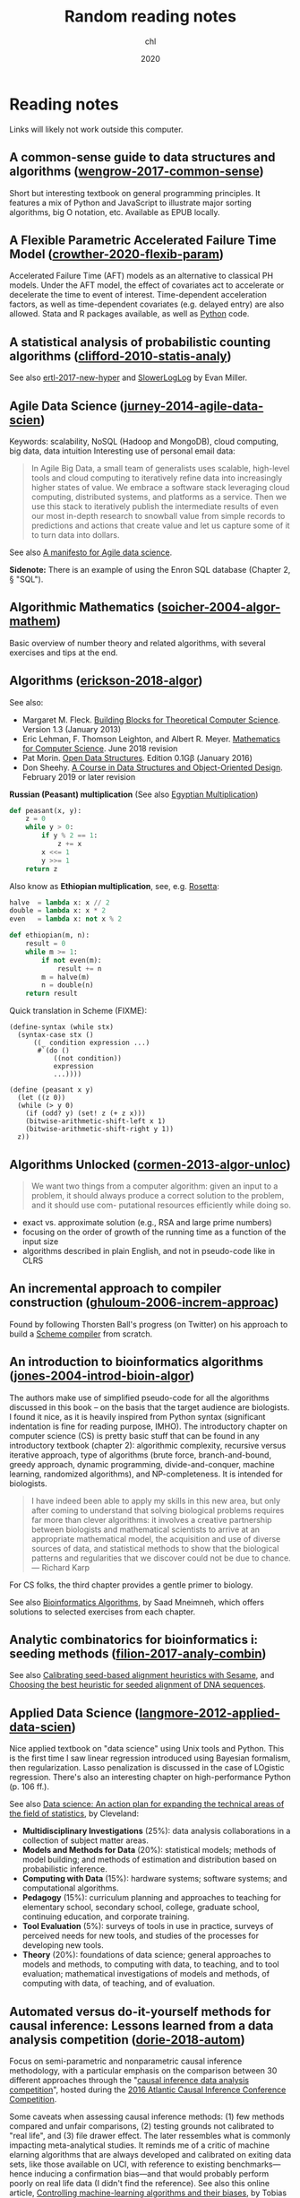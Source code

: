 #+TITLE:  Random reading notes
#+AUTHOR: chl
#+DATE:   2020

* Reading notes

Links will likely not work outside this computer.

** A common-sense guide to data structures and algorithms ([[/Users/chl/Documents/papers/wengrow-2017-common-sense.pdf][wengrow-2017-common-sense]])
Short but interesting textbook on general programming principles. It features a mix of Python and JavaScript to illustrate major sorting algorithms, big O notation, etc. Available as EPUB locally.

** A Flexible Parametric Accelerated Failure Time Model ([[/Users/chl/Documents/papers/crowther-2020-flexib-param.pdf][crowther-2020-flexib-param]])
Accelerated Failure Time (AFT) models as an alternative to classical PH models. Under the AFT model, the effect of covariates act to accelerate or decelerate the time to event of interest. Time-dependent acceleration factors, as well as time-dependent covariates (e.g. delayed entry) are also allowed. Stata and R packages available, as well as [[https://github.com/CamDavidsonPilon/lifelines-replications][Python]] code.

** A statistical analysis of probabilistic counting algorithms ([[/Users/chl/Documents/papers/clifford-2010-statis-analy.pdf][clifford-2010-statis-analy]])
See also [[/Users/chl/Documents/papers/ertl-2017-new-hyper.pdf][ertl-2017-new-hyper]] and [[https://github.com/evanmiller/SlowerLogLog][SlowerLogLog]] by Evan Miller.

** Agile Data Science ([[/Users/chl/Documents/papers/jurney-2014-agile-data-scien.pdf][jurney-2014-agile-data-scien]])
Keywords: scalability, NoSQL (Hadoop and MongoDB), cloud computing, big data, data intuition
Interesting use of personal email data:

#+BEGIN_QUOTE
In Agile Big Data, a small team of generalists uses scalable, high-level tools and cloud computing to iteratively refine data into increasingly higher states of value. We embrace a software stack leveraging cloud computing, distributed systems, and platforms as a service. Then we use this stack to iteratively publish the intermediate results of even our most in-depth research to snowball value from simple records to predictions and actions that create value and let us capture some of it to turn data into dollars.
#+END_QUOTE

See also [[https://www.oreilly.com/ideas/a-manifesto-for-agile-data-science][A manifesto for Agile data science]].

*Sidenote:* There is an example of using the Enron SQL database (Chapter 2, § "SQL").

** Algorithmic Mathematics ([[/Users/chl/Documents/papers/soicher-2004-algor-mathem.pdf][soicher-2004-algor-mathem]])
Basic overview of number theory and related algorithms, with several exercises and tips at the end.

** Algorithms ([[/Users/chl/Documents/papers/erickson-2018-algor.pdf][erickson-2018-algor]])
See also:
- Margaret M. Fleck. [[http://mfleck.cs.illinois.edu/building-blocks/][Building Blocks for Theoretical Computer Science]]. Version 1.3 (January 2013)
- Eric Lehman, F. Thomson Leighton, and Albert R. Meyer. [[https://courses.csail.mit.edu/6.042/spring18/][Mathematics for Computer Science]]. June 2018 revision
- Pat Morin. [[http://opendatastructures.org/][Open Data Structures]]. Edition 0.1Gβ (January 2016)
- Don Sheehy. [[https://donsheehy.github.io/datastructures/][A Course in Data Structures and Object-Oriented Design]]. February 2019 or later revision

*Russian (Peasant) multiplication*
(See also [[http://www.cut-the-knot.org/Curriculum/Algebra/EgyptianMultiplication.shtml][Egyptian Multiplication]])

#+BEGIN_SRC python
def peasant(x, y):
    z = 0
    while y > 0:
        if y % 2 == 1:
            z += x
        x <<= 1
        y >>= 1
    return z
#+END_SRC

Also know as *Ethiopian multiplication*, see, e.g. [[https://rosettacode.org/wiki/Ethiopian_multiplication#Python:_With_tutor._More_Functional][Rosetta]]:

#+BEGIN_SRC python
halve  = lambda x: x // 2
double = lambda x: x * 2
even   = lambda x: not x % 2

def ethiopian(m, n):
    result = 0
    while m >= 1:
        if not even(m):
            result += n
        m = halve(m)
        n = double(n)
    return result
#+END_SRC

Quick translation in Scheme (FIXME):

#+BEGIN_EXAMPLE
(define-syntax (while stx)
  (syntax-case stx ()
      ((_ condition expression ...)
       #`(do ()
           ((not condition))
           expression
           ...))))

(define (peasant x y)
  (let ((z 0))
  (while (> y 0)
    (if (odd? y) (set! z (+ z x)))
    (bitwise-arithmetic-shift-left x 1)
    (bitwise-arithmetic-shift-right y 1))
  z))
#+END_EXAMPLE

** Algorithms Unlocked ([[/Users/chl/Documents/papers/cormen-2013-algor-unloc.pdf][cormen-2013-algor-unloc]])
#+BEGIN_QUOTE
We want two things from a computer algorithm: given an input to a problem, it should always produce a correct solution to the problem, and it should use com- putational resources efficiently while doing so.
#+END_QUOTE

- exact vs. approximate solution (e.g., RSA and large prime numbers)
- focusing on the order of growth of the running time as a function of the input size
- algorithms described in plain English, and not in pseudo-code like in CLRS

** An incremental approach to compiler construction ([[/Users/chl/Documents/papers/ghuloum-2006-increm-approac.pdf][ghuloum-2006-increm-approac]])
Found by following Thorsten Ball's progress (on Twitter) on his approach to build a [[https://github.com/mrnugget/scheme_x86][Scheme compiler]] from scratch.

** An introduction to bioinformatics algorithms ([[/Users/chl/Documents/papers/jones-2004-introd-bioin-algor.pdf][jones-2004-introd-bioin-algor]])
The authors make use of simplified pseudo-code for all the algorithms discussed in this book -- on the basis that the target audience are biologists. I found it nice, as it is heavily inspired from Python syntax (significant indentation is fine for reading purpose, IMHO). The introductory chapter on computer science (CS) is pretty basic stuff that can be found in any introductory textbook (chapter 2): algorithmic complexity, recursive versus iterative approach, type of algorithms (brute force, branch-and-bound, greedy approach, dynamic programming, divide-and-conquer, machine learning, randomized algorithms), and NP-completeness. It is intended for biologists.

#+BEGIN_QUOTE
I have indeed been able to apply my skills in this new area, but only after coming to understand that solving biological problems requires far more than clever algorithms: it involves a creative partnership between biologists and mathematical scientists to arrive at an appropriate mathematical model, the acquisition and use of diverse sources of data, and statistical methods to show that the biological patterns and regularities that we discover could not be due to chance. --- Richard Karp
#+END_QUOTE

For CS folks, the third chapter provides a gentle primer to biology.

See also [[http://www.cs.hunter.cuny.edu/~saad/courses/bioinf/][Bioinformatics Algorithms]], by Saad Mneimneh, which offers solutions to selected exercises from each chapter.

** Analytic combinatorics for bioinformatics i: seeding methods ([[/Users/chl/Documents/papers/filion-2017-analy-combin.pdf][filion-2017-analy-combin]])
See also [[https://www.biorxiv.org/content/10.1101/619155v2][Calibrating seed-based alignment heuristics with Sesame]], and [[https://www.ncbi.nlm.nih.gov/pmc/articles/PMC1468433/][Choosing the best heuristic for seeded alignment of DNA sequences]].

** Applied Data Science ([[/Users/chl/Documents/papers/langmore-2012-applied-data-scien.pdf][langmore-2012-applied-data-scien]])
Nice applied textbook on "data science" using Unix tools and Python. This is the first time I saw linear regression introduced using Bayesian formalism, then regularization. Lasso penalization is discussed in the case of LOgistic regression. There's also an interesting chapter on high-performance Python (p. 106 ff.).

See also [[https://onlinelibrary.wiley.com/doi/full/10.1002/sam.11239][Data science: An action plan for expanding the technical areas of the field of statistics]], by Cleveland:

- *Multidisciplinary Investigations* (25%): data analysis collaborations in a collection of subject matter areas.
- *Models and Methods for Data* (20%): statistical models; methods of model building; and methods of estimation and distribution based on probabilistic inference.
- *Computing with Data* (15%): hardware systems; software systems; and computational algorithms.
- *Pedagogy* (15%): curriculum planning and approaches to teaching for elementary school, secondary school, college, graduate school, continuing education, and corporate training.
- *Tool Evaluation* (5%): surveys of tools in use in practice, surveys of perceived needs for new tools, and studies of the processes for developing new tools.
- *Theory* (20%): foundations of data science; general approaches to models and methods, to computing with data, to teaching, and to tool evaluation; mathematical investigations of models and methods, of computing with data, of teaching, and of evaluation.

** Automated versus do-it-yourself methods for causal inference: Lessons learned from a data analysis competition ([[/Users/chl/Documents/papers/dorie-2018-autom.pdf][dorie-2018-autom]])
Focus on semi-parametric and nonparametric causal inference methodology, with a particular emphasis on the comparison between 30 different approaches through the "[[https://docs.google.com/document/d/1p5xdeJVY5GdBC2ar_3wVjaboph0PemXulnMD5OojOCI/edit][causal inference data analysis competition]]", hosted during the [[http://jenniferhill7.wixsite.com/acic-2016][2016 Atlantic Causal Inference Conference Competition]].

Some caveats when assessing causal inference methods: (1) few methods compared and unfair comparisons, (2) testing grounds not calibrated to "real life", and (3) file drawer effect. The later ressembles what is commonly impacting meta-analytical studies. It reminds me of a critic of machine elarning algorithms that are always developed and calibrated on exiting data sets, like those available on UCI, with reference to existing benchmarks---hence inducing a confirmation bias---and that would probably perform poorly on real life data (I didn't find the reference). See also this online article, [[https://www.mckinsey.com/business-functions/risk/our-insights/controlling-machine-learning-algorithms-and-their-biases][Controlling machine-learning algorithms and their biases]], by Tobias Baer and Vishnu Kamalnath, regarding human biases.

See also: [[/Users/chl/Documents/papers/middleton-2016-bias-amplif.pdf][middleton-2016-bias-amplif]].

*Sidenote*: Omitted variable bias

Suppose the true model is $Y = \alpha_0 + \alpha_1 X + \alpha_2 Z + u$, and we estimate $Y = \beta_0 + \beta_1X + u$. Then the omitted variable can be considered as a function of $X$ in a conditional regression $Z = \gamma_0 + \gamma_1 X + w$. So we have estimated

$$
\begin{align*}
Y & = \beta_0 + \beta_1 X + \beta_2 (\gamma_0 + \gamma_1 X + w) + u \\
  & = (\beta_0 + \beta_2\gamma_0) + (\beta_1 + \gamma_1\beta_2)X + (\beta_2w + u)
\end{align*}
$$

Unless $\beta_2 = 0$, $\mathbb E(\hat\beta_1) = \beta_1 + \beta_2\left(\frac{\sum xz}{\sum x^2}\right) \neq 0$, which means that the coefficient of $X$ picks up the part of the influence of $Z$ that was correlated with $X$.

** Bigtable: a distributed storage system for structured data ([[/Users/chl/Documents/papers/chang-2006-bigtab.pdf][chang-2006-bigtab]])
#+BEGIN_QUOTE
Bigtable does not support a full relational data model; instead, it provides clients with a simple data model that supports dynamic control over data layout and format, and allows clients to reason about the locality properties of the data represented in the underlying storage. Data is indexed using row and column names that can be arbitrary strings. Bigtable also treats data as uninterpreted strings, although clients often serialize various forms of structured and semi-structured data into these strings. Clients can control the locality of their data through careful choices in their schemas. Finally, Bigtable schema parameters let clients dynamically control whether to serve data out of memory or from disk.
#+END_QUOTE

** Bioinformatics data skills: reproducible and robust research with open source tools ([[/Users/chl/Documents/papers/buffalo-2015-bioin-data-skill.pdf][buffalo-2015-bioin-data-skill]])
- [[https://trace.ncbi.nlm.nih.gov/Traces/sra/sra.cgi?][Sequence Read Archive]]
- forensic bioinformatics ([[https://projecteuclid.org/euclid.aoas/1267453942][Baggerly and Coombes 2009]])

** Bootstrap Confidence Intervals ([[/Users/chl/Documents/papers/diciccio-1996-boots-confid-inter.pdf][diciccio-1996-boots-confid-inter]])
Four bootstrap confidence interval procedures: BCa, bootstrap-t, ABC and calibration. See the [[https://cran.r-project.org/package=bootstrap][bootstrap]] R package for ABC and =boot::abc.ci= for calibrated ABC.

** Bootstrap Confidence Levels For Phylogenetic Trees ([[/Users/chl/Documents/papers/efron-1996-boots-confid.pdf][efron-1996-boots-confid]])
One of the many applied papers on the bootstrap by Efron, based on the original work of Felsenstein (see also [[file:~/Documents/papers/felsenstein-2004-infer-phylog.pdf][felsenstein-2004-infer-phylog]]). The aim of bootstrap resampling in phylogenetic reconstruction is to assess the confidence for each clad, based on the proportion of bootstrap trees showing that same clade. In this context, the notion of agreement refers to the topology of the trees and not to the length of its arms. The rationale underlying the bootstrap confidence values depends on a simple multinomial probability model, although a bivariate normal model could also be used (parametric bootstrap).

** Bootstrap Methods for Standard Errors, Confidence Intervals, and Other Measures of Statistical Accuracy ([[/Users/chl/Documents/papers/efron-1986-boots-method.pdf][efron-1986-boots-method]])
From the Stata Manual [R] on "bootstrap": [[~/Documents/papers/efron-1986-boots-method.pdf][efron-1986-boots-method]] describe an alternative to Satterthwaite’s approximation that estimates the ASL by bootstrapping the statistic from the test of equal means. Their idea is to recenter the two samples to the combined sample mean so that the data now conform to the null hypothesis but that the variances within the samples remain unchanged.

#+NAME: auto
#+BEGIN_SRC stata
summarize mpg, meanonly
scalar omean = r(mean)
summarize mpg if foreign==0, meanonly
replace mpg = mpg - r(mean) + scalar(omean) if foreign==0
summarize mpg if foreign==1, meanonly
replace mpg = mpg - r(mean) + scalar(omean) if foreign==1
by foreign, sort: summarize mpg
keep mpg foreign
set seed 1
bootstrap t=r(t), rep(1000) strata(foreign) saving(bsauto2) nodots: ttest mpg, by(foreign) unequal
#+END_SRC

See also [[~/Documents/papers/hesterberg-2014-what-teach.pdf][hesterberg-2014-what-teach]] and Patrick Burns note on [[http://www.burns-stat.com/documents/tutorials/the-statistical-bootstrap-and-other-resampling-methods-2/][resampling]]. See also [[~/Documents/papers/poi-2004-from-help-desk.pdf][poi-2004-from-help-desk]] and the corresponding entry for R code.

** Bootstrapping the out-of-sample predictions for efficient and accurate cross-validation ([[/Users/chl/Documents/papers/tsamardinos-2017-boots-out.pdf][tsamardinos-2017-boots-out]])
Bootstrap Bias Corrected CV = bootstrap the whole process of selecting the best-performing configuration on the out-of-sample predictions of each configuration, without additional training of models. Computationally more efficient, smaller variance and bias compared to nested CV.

** Clojure Data Analysis Cookbook ([[/Users/chl/Documents/papers/rochester-2013-clojur-data.pdf][rochester-2013-clojur-data]])
A book from the Packt Publishing group.

Actually, this is the first book by [[http://www.ericrochester.com][Eric Rochester]]. The second covers more advanced techniques and was published one year later: cite:rochester-2014-master-clojur. The [[https://github.com/erochest/clj-data-analysis][site for the book]] includes data used throughout the book, nothing more, but be aware there are a lot of datasets.

#+BEGIN_QUOTE
This book is for programmers or data scientists who are familiar with Clojure and want to use it in their data analysis processes.
#+END_QUOTE

The first chapter describes various ways to import data (flat files, local database and RDF data), mostly using Incanter backend. I would prefer the author start with more basic tool before dwelling into specialized libraries, especially since [[https://github.com/incanter/incanter][Incanter]] looks almost defunct nowadays (the last blog entry I found said that it was [[https://data-sorcery.org/2016/02/01/incanter-1-5-7/][version 1.5.7, Feb 2016]]). Anyway, this provides a good overview of Incanter's facilities to process external data and convert them in array form, and R or Lispstat users should feel at home. However, starting with Chapter 2 the author will use the [[https://github.com/clojure/data.csv][data.csv]] library.

** Clojure for the Brave and True ([[/Users/chl/Documents/papers/higginbotham-2015-clojur-brave-true.pdf][higginbotham-2015-clojur-brave-true]])
The book was published on [[http://leanpub.com/clojure-for-the-brave-and-true][Leanpub]] a while ago but it is not for sale anymore. I don't remember where I got a PDF version of the book, but there is also a website, [[https://www.braveclojure.com][Brave Clojure]], where the book can be read online for free.

The first chapters are all about setting up a working environment for writing Clojure code, and it happens to be Emacs + [[https://cider.readthedocs.org/][Cider]]. The Clojure version currently used in the book is 1.6 (alpha3), with Leiningen as the build tool for Clojure projects (+ Clojure 1.5.1 for =lein repl=).

Overall, the presentation is clear although it remains a bit rough (I mean like in draft mode) with lot of external links to learn more.

** Competitive programmer’s handbook ([[/Users/chl/Documents/papers/laaksonen-2017-compet-progr-handb.pdf][laaksonen-2017-compet-progr-handb.pdf]]]])
 When I first came across this textbook, the title reminded me of [[~/Sites/aliquote/content/post/imposter-handbook.md][The Imposter Handbook]]. Unlike [[/Users/chl/Documents/papers/conery-2016-impos-handb.pdf][conery-2016-impos-hand]], it has more running code, and in a decent language (C++ 11). I wrote a little [[~/git/scratch/python/competitive.py][transcript]] in Python 3.x and wrote a [[~/Sites/aliquote/Content/post/the-competitive-programmer-s-handbook.md][review]] on aliquote.org.

** Concrete abstractions: an introduction to computer science using scheme ([[/Users/chl/Documents/papers/hailperin-1999-concr-abstr.pdf][hailperin-1999-concr-abstr]])
***** TODO Post a review on [[http://aliquote.org]].

** Dancing Links ([[/Users/chl/Documents/papers/knuth-2000-dancin-links.pdf][knuth-2000-dancin-links]])
[[https://dancing-links.herokuapp.com]]

** Data Wrangling with Python ([[/Users/chl/Documents/papers/kazil-2016-data-wrang-python.pdf][kazil-2016-data-wrang-python]])
Relatively self-paced introduction to Python data structures and programming. In order to motivate the reader, the authors said they would understand the following three lines by the end of chapter 2, and I believe this should be true even for people who know close to nothing to programming.

#+BEGIN_SRC python
import sys
import pprint
pprint.pprint(sys.path)
#+END_SRC

#+BEGIN_QUOTE
You just learned how to program. Programming is not about memorizing everything; rather, it is about troubleshooting when things go awry.
#+END_QUOTE

** Designing Data-Intensive Applications ([[/Users/chl/Documents/papers/kleppmann-2016-desig-data.pdf][kleppmann-2016-desig-data]])
Review by [[https://henrikwarne.com/2019/07/27/book-review-designing-data-intensive-applications/][Henrik Warne]].

** From the help desk: some bootstrapping techniques ([[/Users/chl/Documents/papers/poi-2004-from-help-desk.pdf][poi-2004-from-help-desk]])
Hypothesis test based on bootstrap resampling:

#+BEGIN_SRC R
x1 <- d[,1] - mean(d[,1]) + mean(x)
x2 <- d[,2] - mean(d[,2]) + mean(x)
B <- 10000        ## no. bootstrap samples
s <- numeric(B)   ## vector of test statistics
for (i in 1:B) {
  x1s <- sample(x1, replace=TRUE)
  x2s <- sample(x2, replace=TRUE)
  s[i] <- mean(x1s) - mean(x2s)
}
pobs <-  (1 + sum(abs(s) > abs(s0))) / (B+1)
#+END_SRC

See also [[/Users/chl/Documents/papers/efron-1986-boots-method.pdf][efron-1986-boots-method]].

** Graph-based genome alignment and genotyping with hisat2 and hisat-genotype ([[/Users/chl/Documents/papers/kim-2019-graph-hisat.pdf][kim-2019-graph-hisat]])
[[https://ccb.jhu.edu/software/hisat2/index.shtml][HISAT2]] is the successor of TopHat2. What's new? HISAT2 can align both DNA and RNA sequences using a graph Ferragina Manzini index. This graph-based alignment approach enables much higher alignment sensitivity and accuracy than standard, linear reference-based alignment approaches, especially for highly polymorphic genomic regions.

** Haskell Programming from First Principles ([[/Users/chl/Documents/papers/allen-2016-haskel-progr.pdf][allen-2016-haskel-progr]])
One of the best book I read about Haskell, and on functional programming more generally.

A short remark about typography: this book is typesetted using LaTeX; however, the verbatim and math elements appear a bit too small in my view.

** How many imputations do you need? A two-stage calculation using a quadratic rule ([[/Users/chl/Documents/papers/hippel-2016-how.pdf][hippel-2016-how]])
See also [[https://statisticalhorizons.com/how-many-imputations]].

1. First, carry out a pilot analysis. Impute the data using a convenient number of imputations. (20 imputations is a reasonable default, if it doesn’t take too long.) Estimate the FMI by analyzing the imputed data.
2. Next, plug the estimated FMI into the formula above to figure out how many imputations you need to achieve a certain value of CV(SE). If you need more imputations than you had in the pilot, then add those imputations and analyze the data again.

** Ideal Hash Trees ([[/Users/chl/Documents/papers/bagwell-2001-ideal-hash-trees.pdf][bagwell-2001-ideal-hash-trees]])
See also [[https://worace.works/2016/05/24/hash-array-mapped-tries/][Hash Array Mapped Tries]] and Boddil Stokke's talk, [[http://github.bodil.lol/bagwell/][Meeting with Remarkable Trees]].

** Immutability Changes Everything ([[/Users/chl/Documents/papers/helland-2015-immut-chang-every.pdf][helland-2015-immut-chang-every]])
/Append-only computing/: The truth is the log. The database is a cache of a subset of the log.

** Implementation strategies for continuations ([[/Users/chl/Documents/papers/clinger-1988-implem-strat-contin.pdf][clinger-1988-implem-strat-contin]])
Continuations (=call/cc= in Scheme) are generally used to manipulate the flow of control in a program, which means that they are close to =GOTO= statements in imperative languages.
See [[https://www.scheme.com/tspl3/further.html#./further:h3][§3.3. Continuations]] of TSPL3 and [[https://docs.racket-lang.org/reference/cont.html][§10.4 Continuations]] of the Racket Reference guide.
** Improving Palliative Care with Deep Learning ([[/Users/chl/Documents/papers/avati-2017-improv-palliat.pdf][avati-2017-improv-palliat]])
See Frank Harrell's blog post: http://www.fharrell.com/post/medml/

#+BEGIN_QUOTE
As with any retrospective study not based on an inception cohort with a well-defined “time zero”, it is tricky to define a time zero and somewhat easy to have survival bias and other sampling biases sneak into the analysis. The ML algorithm required division of patients into “positive” and “negative” cases, something not required by regression models. “Positive” cases must have at least 12 months of previous data in the health system, weeding out patients who died quickly. “Negative” cases must have been alive for at least 12 months from the prediction date. It is also not clear how variable censoring times were handled. In standard statistical model, patients entering the system just before the data analysis have short follow-up and are right-censored early, but still contribute some information.
#+END_QUOTE

** Living Clojure ([[/Users/chl/Documents/papers/meier-2015-livin-clojur.pdf][meier-2015-livin-clojur]])
See [[https://howistart.org/posts/clojure/1/index.html][How I start]].

** Loving Common Lisp ([[/Users/chl/Documents/papers/watson-2016-lovin-common-lisp.pdf][watson-2016-lovin-common-lisp]])
On [[https://github.com/mark-watson/loving-common-lisp][Github]] (depends on [[https://github.com/mmaul/clml][clml]]), cloned locally in [[~/git/sandbox]].

There are still some proof-reading lacking here and there but overall it is quite readable. The very first part of the book is all about data types in Common Lisp. All examples are illustrated using SBCL.

The author does not explain the differences between [[https://stackoverflow.com/q/8927741][defvar, defparameter, setf and setq]], although they are used a lot interchangeably at the beginning of the book. Treatment of lists is pretty standard (=car= and =cdr=, =cons= and =append=, =last= and =nth=, etc.). An interesting example regarding shared structure in list is provided:

#+BEGIN_SRC lisp
(setq x '(0 0 0 0))
(setq y (list x x x x))
(setf (nth 2 (nth 1 y)) 'x)
x
y
(setq z '((0 0 0 0) (0 0 0 0) (0 0 0 0)))
(setf z (nth 2 (nth 1 z)) 'x)
z
#+END_SRC

Beyond lists, vectors and arrays (=make-array,= or =vector= and =make-sequence=) are more efficient data structure when the number of elements is large. Beware that CL for scientific computing cannot be fast, portable, and convenient [[https://tpapp.github.io/post/common-lisp-to-julia/][all at the same time]]. Notice that an array can "contain" any values, and thus mixing integers with float is allowed by the language.

#+BEGIN_SRC lisp
(defvar y (make-array '(2 3) :initial-element 1))
(setf (aref y 1 2) 3.14159)
y
#+END_SRC

Operations on string (=concatenate=, =search=, =subseq= and =string-*=) and the fine distinction between =eq=, =eql=, and =equal=. See also [[http://doc.norang.ca/lisp.html][Lisp - List Processing (or Lots of Irritating Superfluous Parenthesis)]]. For strings, we should prefer =string==. Instead of =nth=, we use =char= to extract a given character in a string.

Hash tables are to be preferred when lists (coupled with =assoc=) are long. Main functions are =gethash=, =make-hash-table=, and =maphash=. Updating values in a hash table is done using =remhash= or =clrhash=. Note that these functions can modify their arguments, much like =setf= or =setq=, but the latter are macros and not functions.

#+BEGIN_QUOTE
Functional programming means that we avoid maintaining state inside of functions and treat data as immutable.
#+END_QUOTE

Recall that read-only objects are inherently thread safe.

Lisp functions: =defun=, keywords (=&aux=, =&optional=, =&key=), =let= special operator for local bindings, =lambda= and =funcall=.

#+BEGIN_SRC lisp
(defvar f1 #'(lambda (x) (+ x 1)))
(funcall f1 100)
#+END_SRC

A closure is a function that references an outer lexically scoped variable, which typically happens when functions are defined inside =let= forms (see p. 47).

The =dotimes= and =dolist= macros are close to Stata =forvalues= and =foreach= instructions. The =do= macro is more general:

#+BEGIN_SRC lisp
(do ((i 0 (1+ i)))
    ((> i 3) "value-of-do-loop")
  (print i))
#+END_SRC

Input (=*standard-input*=) and output (=*standard-output*=) of Lisp data is handled using streams, and the =with-open-file= macro. Note that it is possible to use =make-pathname= to build a proper absolute or relative path, instead of using (quoted) strings. Here is a typical example of reading a file line by line:

#+BEGIN_SRC lisp
(defun readline ()
  "Read a maximum of 1000 expressions from the file 'test.dat'"
  (with-open-file
    (input-stream "test.dat" :direction :input)
    (dotimes (i 1000)
      (let ((x (read-line input-stream nil nil)))
        (if (null x) (return))
        (format t "next line in file: ~S~%" x)))))
#+END_SRC

The rest of the book describes some application of web and network programming using CLOS classes and various packages (=drakma=, =hunchentoot=). The chapter of querying database is also interesting.

** Machine learning in python: main developments and technology trends in data science, machine learning, and artificial intelligence ([[/Users/chl/Documents/papers/raschka-2020-machin-learn-python.pdf][raschka-2020-machin-learn-python]])
Interesting review of current data stack in Python. The first part focus on scikit-learn and [[https://github.com/scikit-learn-contrib][contrib]], "classical ML" approaches, including boosting machines (LightGBM), and distributed computing using [[https://ml.dask.org][Dask-ML]]. Little is said about H2O and the Sparkling Water Spark-adapter, though. [[https://www.automl.org][AutoML]] libraries include: [[https://www.cs.ubc.ca/labs/beta/Projects/autoweka/][Auto-Weka]], [[https://automl.github.io/auto-sklearn/master/][Auto-sklearn]], [[https://epistasislab.github.io/tpot/][TPOT]], [[http://docs.h2o.ai/h2o/latest-stable/h2o-docs/automl.html][H20-AutoML]], [[https://autokeras.com][AutoKeras]].

See also [[/Users/chl/Documents/papers/he-2020-autom.pdf][he-2020-autom]].

** Mature Optimization Handbook ([[/Users/chl/Documents/papers/bueno-2013-matur-optim.pdf][bueno-2013-matur-optim]])
[[file:~/Sites/aliquote/content/post/mature-optimization-handbook.md][Review]] published on aliquote.org.

** Models in biology: 'accurate descriptions of our pathetic thinking' ([[/Users/chl/Documents/papers/gunawardena-2014-model.pdf][gunawardena-2014-model]])
Emphasizes the role of forward modeling, especially with respect to causality.

#+BEGIN_QUOTE
Mathematical models come in a variety of flavors, depending on whether the state of a system is measured in discrete units ('off' and 'on'), in continuous concentrations or as probability distributions and whether time and space are themselves treated discretely or continuously.
#+END_QUOTE

** Modern Vim: Craft Your Development Environment with Vim 8 and Neovim ([[/Users/chl/Documents/papers/neil-2018-moder-vim.pdf][neil-2018-moder-vim]])
This is mostly about Neovim, but there are many references to Vim; sort of, what's available in Neovim that has been incorporated in Vim, except for package management. The author describes the builtin plugin system (no need for pathogen or vim-plug), the FZF plugin (instead of Ctrl-P) --- I have no interest in semantic organization of files in a project (=tpope/vim-projectionist=), how to use the quickfix list (with tmux adapter), and the builtin terminal emulator (there's no insert mode, instead it's called "terminal mode"; use =C-\ C-n= to toggle between Terminal and Normal mode). I didn't read the chpater about sessions because I don't need them, but overall I like this book a lot: the style is clear and concise and the examples are well put. The appendix provides interesting discussion regarding Language Server Protocol in Vim. There's also a brief discussion on the future of Vim 8 (and Neovim).

#+BEGIN_QUOTE
Vim is not a shell or an Operating System. You will not be able to run a shell inside Vim or use it to control a debugger. This should work the other way around: Use Vim as a component from a shell or in an IDE. --- Bram Moolenaar (Vim documentation)
#+END_QUOTE

Sidenote:

Useful packages and config for Lisp editing:
- https://mendo.zone/fun/neovim-setup-haskell/
- https://github.com/Shougo/deoplete.nvim
- https://github.com/kovisoft/slimv
- https://blog.venanti.us/clojure-vim/

** New cardinality estimation algorithms for hyperloglog sketches ([[/Users/chl/Documents/papers/ertl-2017-new-hyper.pdf][ertl-2017-new-hyper]])
See also [[https://github.com/evanmiller/SlowerLogLog][SlowerLogLog]] by Evan Miller.

** Novel parallel algorithm for constructing delaunay triangulation based on a twofold-divide-and-conquer scheme ([[/Users/chl/Documents/papers/wu-2014-novel-delaun.pdf][wu-2014-novel-delaun]])
Multitasking parallel algorithm, in 3 stages: This algorithm automatically divides the planar point set into several non-overlapping subsets along the x-axis and y-axis directions alternately, according to the number of points and their spatial distribution. Next, the Guibas–Stolfi divide-and-conquer algorithm is applied to construct Delaunay sub- triangulations in each subset. Finally, the sub-triangulations are merged based on the binary tree.

See also:

- [[https://observablehq.com/@mbostock/the-delaunays-dual][The Delaunay’s Dual]] and [[https://github.com/d3/d3-delaunay][d3-delaunay]]
- [[https://observablehq.com/@mbostock/lloyds-algorithm][Lloyd’s Algorithm]]
- [[https://bl.ocks.org/mbostock/4341156][Delaunay Triangulation]]
- [[https://bl.ocks.org/mbostock/cd52a201d7694eb9d890][Voronoi Topology]]
- [[https://isaacguan.github.io/2017/12/22/Implementation-of-Voronoi-Diagram-and-Delaunay-Triangulation/][Implementation of Voronoi Diagram and Delaunay Triangulation]]

** Numerical issues in statistical computing for the social scientist ([[/Users/chl/Documents/papers/altman-2004-numer-issues.pdf][altman-2004-numer-issues]])
Although it is probably a bit outdated by now, I like to refer to this book when it comes to summarize how important dedicated statistical packages are compared to, say, MS Excel (which used a single-pass formula for computing the SD of a series of values). More to the point, statistical software dedicated to survey analysis provide better estimates than more general package, except perhaps Stata which has good [[https://www.stata.com/meeting/snasug08/kolenikov_snasug08.pdf][estimators of variance]] for complex surveys.

Sources of inaccuracy in statistical computation: bugs, computer arithmetic, randomized algorithms, approximation and heuristic algorithms, local search algorithms. About computer arithmetic, specifically:

#+BEGIN_QUOTE
There's a credibility gap: We don't know how much of the computer's answers to believe. Novice computer users solve this problem by implicitly trusting in the computer as an infallible authority; they tend to believe that all digits of a printed answer are significant. Disillusioned computer users have just the opposite approach; they are constantly afraid that their answers are almost meaningless. --- Don Knuth
#+END_QUOTE

Take away message from computer arithmetic:

1. Rounding errors occur in binary computer arithmetic that are not obvious when one considers only ordinary decimal arithmetic.
2. Round-off error tends to accumulate when adding large and small numbers --- small numbers tend to "drop off the end" of the addition operator's precision, and what accumulates in the leftmost decimal positions is inaccurate.
3. Subtracting a similar quantity from the result can then "cancel" the relatively accurate numbers in the rightmost decimal places, leaving only the least accurate portions.

Illustration: $i = 1000000000 + 2 - 0.1 - 1000000000$.

*Side note:* The failure of SAS to recover true coefficients of a rare count event model in Table 1.2 should be checked with more recent version of SAS.

** Open problems in algebraic statistics ([[/Users/chl/Documents/papers/sturmfels-2007-open-probl.pdf][sturmfels-2007-open-probl]])
Open problems at the intersection between interactions between algebraic geometry and computational statistics. E.g., Graphical Models with Hidden Variables:
Our first question concerns three-dimensional contingency tables $(p_{ijk})$ whose indices $i, j, k$ range over a set of four elements, such as the set ${A, C, G, T}$ of DNA bases. Consider the variety of 4×4×4-tables of tensor rank at most 4. There are certain known polynomials of degree at most nine which vanish on this variety. Do they suffice to cut out the variety?

See also: [[/Users/chl/Documents/papers/pistone-2001-algeb-statis.pdf][pistone-2001-algeb-statis]], [[/Users/chl/Documents/papers/gibilisco-2010-algeb-geomet.pdf][gibilisco-2010-algeb-geomet]].

** Orthology detection combining clustering and synteny for very large datasets ([[/Users/chl/Documents/papers/lechner-2014-orthol-detec.pdf][lechner-2014-orthol-detec]])
- orthology is not a transitive relation so that the problem is different from clustering an input gene set.
- the authors focus on avoiding false positive orthology assignments within the phylogenetic range of the reported orthologous groups, while tolerating recent in-paralogs (speciation preceding duplication) as unavoidable contamination

** Overly optimistic prediction results on imbalanced data: flaws and benefits of applying over-sampling ([[/Users/chl/Documents/papers/vandewiele-2020-overl-optim.pdf][vandewiele-2020-overl-optim]])
Methodological bias = applying over-sampling before partitioning the data into mutually exclusive training and testing sets. Other biased approaches: apply cross-validation on a subset of data subsampled from the original dataset (increases the variance of the obtained results and does not address class imbalance). Carrying out over-sampling before splitting into training and testing sets might leak information from the original testing samples to the artificially generated training samples, leading to overly optimistic validation scores. It is therefore of key importance to carry out the over-sampling after selecting a training and testing set.

** Parallel computing with r: a brief review ([[/Users/chl/Documents/papers/eddelbuettel-2019-paral-comput.pdf][eddelbuettel-2019-paral-comput]])
Standard HPC stilla round, but it is nowadays overshadowed by cloud computing; Haddop, Spark; deep learning. Bengtsson's =future= package offers a nice abstraction to local and remote parallelism options. A key aspect of concurrency is the /task-switching cost/. Single instruction multiple data (SIMD) and the AVX-512 instruction sets are another example of CPU- and compiler-centric parallel instructions. OpenMP remains a key technology for parallel execution of compiled code.
Note that parallel execution requires stream-aware RNGs (p.7).

** Power-law distribution in empirical data ([[/Users/chl/Documents/papers/clauset-2009-power.pdf][clauset-2009-power]])
1. Estimate the parameters xmin and α of the power-law model using the methods described in Section 3.
2. Calculate the goodness-of-fit between the data and the power law using the method described in Section 4. If the resulting p-value is greater than 0.1 the power law is a plausible hypothesis for the data, otherwise it is rejected.
3. Compare the power law with alternative hypotheses via a likelihood ratio test, as described in Section 5. For each alternative, if the calculated likelihood ratio is significantly different from zero, then its sign indicates whether the alternative is favored over the power-law model or not.
 ** Automl-zero: evolving machine learning algorithms from scratch ([[/Users/chl/Documents/papers/real-2020-autom-zero.pdf][real-2020-autom-zero]])
Github: [[https://github.com/google-research/google-research/tree/master/automl_zero]]

See also [[~/Documents/papers/he-2020-autom.pdf][he-2020-autom]].

** Prediction, estimation, and attribution ([[/Users/chl/Documents/papers/efron-2020-predic-estim-attrib.pdf][efron-2020-predic-estim-attrib]])
This article deals with the controversy around prediction versus explanation in statistics and machine learning communities, as a sequel of [[/Users/chl/Documents/papers/breiman-2001-statis-model.pdf][breiman-2001-statis-model]]. How do the pure prediction algorithms relate to traditional regression methods? In traditional approaches to regression modeling a description of the underlying scientific truth (the “surface”) is formulated, along with a model of the errors that obscure direct observation ("surface plus noise formulation"). On the contrary pure prediction algorithms focus on prediction, to the neglect of estimation and attribution. The idea of boosting is, for example, to have many weak learners that combine effectively to yield low error rate while traditional methods focus on strong individual predictors.

Interesting note on GWAS analysis: Instead of performing a traditional attribution analysis with p = 106 predictors, the GWAS procedure performed 106 analyses with p = 1 and then used a second layer of inference to interpret the results of the first layer. See also comment on local false discovery rate.

** Random forests, decision trees, and categorical predictors: the “absent levels” problem ([[/Users/chl/Documents/papers/au-2018-random-fores.pdf][au-2018-random-fores]])
This paper discusses the case of how best to handle catgeorical predictors in RF, in particular the 'absent level' problem, i.e. the case of the indeterminacy over how to handle an observation that has reached a categorical split which was determined when the observation in question’s level was absent during training.

** Reaching python from racket ([[/Users/chl/Documents/papers/ramos-2014-reach-python-racket.pdf][ramos-2014-reach-python-racket]])
Via [[https://racket-news.com/2019/09/racket-news-issue-15.html][Racket News #15]]. See also [[https://news.ycombinator.com/item?id=20392448][Racket is an acceptable Python]].

** Reconciling modern machine learning practice and the bias-variance trade-off ([[/Users/chl/Documents/papers/belkin-2019-recon.pdf][belkin-2019-recon]])
Interesting article on the bias-variance tradeoff in the context of recent ML workflows (NNs, deep learning, etc.). The authors discussed the "unified performance curve" and present compelling evidence that increasing model capacity beyond the point of interpolation results in improved performance in several use cases.

Maybe see [[/Users/chl/Documents/papers/murphy-2012-machin-learn.pdf][murphy-2012-machin-learn]].

** Representing numeric data in 32 bits while preserving 64-bit precision ([[/Users/chl/Documents/papers/neal-2015-repres-numer.pdf][neal-2015-repres-numer]])
Every number with up to seven significant decimal digits maps to a distinct 32-bit single precision value, with no information loss. However, when these single precision values are converted to 64-bit double precision in the standard (hardware-supported) way and then used in arithmetic operations, the results are in general not the same as if a 64-bit floating-point representation had been used. The problem is that the standard conversion by extending the mantissa of a single precision number with zeros does not produce the correct double precision representation of a number, such as 0.1, whose binary expansion is non-terminating. As an alternative we might consider using decimal floating point but floating point division operation required to convert from a decimal floating point representation is quite slow.

#+BEGIN_QUOTE
Cowlishaw, M. F. (2003) “Decimal Floating-Point: Algorism for Computers”, in Proceedings of the 16th IEEE Symposium on Computer Arithmetic.
#+END_QUOTE

** Second thoughts on the bootstrap ([[/Users/chl/Documents/papers/efron-2003-secon-thoug-boots.pdf][efron-2003-secon-thoug-boots]])
Plug-in principle: travel from the real world to the bootstrap world simply by plugging in a point estimate $\hat P$ for $P$. This is the only inference step. There may be a problem with the miscentering of the $\hat\sigma^*$ values, as exemplified by the "dilatation pehnomenon", like with [[https://en.wikipedia.org/wiki/James–Stein_estimator][Stein's estimation]]. Second-order (bootstrap t and BCA) accuracy suggested that the bootstrap could provide good approximate confidence intervals, better than the standard $\hat\theta \pm z_{\alpha}\hat\sigma$.

#+BEGIN_QUOTE
Personally my biggest bootstrap surprise involved the ABC intervals developed with Tom DiCiccio in 1992. The ABC is an analytic approximation to the BCA method that was intended to cut down on the 2000 or so bootstrap simulations required for BCA. In fact, ABC involves no simulation at all, which was the surprise, especially since the method gives excellent results for smoothly differentiable statistics like the correlation coefficient.
#+END_QUOTE

Illustration with phylogenetic trees: "the tree is a statistic, admittedly a complicated one, and it is reasonable to ask how much trust we can place in the observed features." The statistical interpretation of Felsenstein’s confidence values (whereby the columns of x are resampled, bootstrap trees are constructed and the proportion of bootstrap trees that have the feature of interest simply are counted) is discussed in [[/Users/chl/Documents/papers/efron-1996-boots-confid.pdf][efron-1996-boots-confid]].

** Serious Python ([[/Users/chl/Documents/papers/danjou-2018-serious-python.pdf][danjou-2018-serious-python]])
Nice book to understand the underside of Python, especially regarding package import and path management. Note that this will not teach you Python programming, but it will certainly be helpful to better understand Python, think about design patterns, and how to develop your own projects. Each chapter provides a discussion of important topics in project development, and a brief interview by core developers is provided at the end. Note that some chapters are very specific of some aspects of Python programming, or PL more generally. For instance, chapter 4 deals with timestamp and the importance of timezone.

I learned a few things about packaging, and in particular the number of modules that were developed before =pip=, namely (in chronological order): =distutils=, =setuptools=, =distribute=, =distutils2=, =packaging=, and =distlib=. The latter may eventually replace =setuptools=.

** Sick individuals and sick populations ([[/Users/chl/Documents/papers/rose-2001-sick.pdf][rose-2001-sick]])
A good question to ask is "Why did this patient get this disease at this time?", since it also implies that we care about why it happened and whether it could have been prevented. The individual-centered approach leads to the use of RR, but this approach to the search of causes has to assume heterogeneity of exposure within the study population.

#+BEGIN_QUOTE
If everyone smoked 20 cigarettes a day, then clinical, case-control and cohort studies alike would lead us to conclude that lung cancer was a genetic disease; and in one sense that would be true, since if everyone is exposed to the necessary agent, then the distribution of cases is wholly determined by individual susceptibility.
#+END_QUOTE

** Sparse data bias: a problem hiding in plain sight ([[/Users/chl/Documents/papers/greenland-2016-spars-data-bias.pdf][greenland-2016-spars-data-bias]])
When the data lack adequate case numbers for some combination of risk factor and outcome levels, the resulting estimates of the regression coefficients can have bias away from the null, hence the term "sparse data bias" because it is not limited to small samples.

*Causes:*

- Few outcome events per variable (EPV), as measured by the number of failures per variable for Cox proportional hazards and Poisson regression, and the minimum of the numbers of cases and non-cases per variable for logistic regression (for conditional logistic regression, only the numbers within discordant matched sets should be counted)
- Variables with narrow distributions or with categories that are very uncommon
- Variables that together almost perfectly predict the outcome (eg, if a combination of discrete covariate levels is found only among the study participants with outcome)
- Variables that together almost perfectly predict the exposure (eg, if a combination of discrete covariate levels is found only among the study participants who are exposed).

*Solutions:*

- Stepwise variable selection procedures
- Exact statistical methods (eg, exact logistic regression)
- Exposure or treatment modelling (eg, propensity scoring, inverse-probability-of- treatment weighting)
- Penalisation

Penalization produces the most accurate estimates given the information in the penalty; data augmentation version is simple and feasible in all statistical software; can be used as a diagnostic tool for sparse data bias.

** Statistical computing and databases: distributed computing near the data ([[/Users/chl/Documents/papers/chen-2003-statis-comput-datab.pdf][chen-2003-statis-comput-datab]])
Old stuff but interesting ideas (part of them are now materialized in the dplyr/dbi packages) like performing the data-intensive but algorithmically less sophisticated operations in the database and send back the results to the statistical package which is responsible for the algorithmic flow. The software design includes a CORBA architecture coupled to [[https://www.csm.ornl.gov/pvm/][PVM]] for managing parallel computations.

** Statistical methods need software: a view of statistical computing ([[/Users/chl/Documents/papers/ripley-2002-statis-method.pdf][ripley-2002-statis-method]])
#+BEGIN_QUOTE
Let’s not kid ourselves: the most widely used piece of software for statistics is Excel.
#+END_QUOTE

** Statistical Software Certification ([[/Users/chl/Documents/papers/gould-2001-statis-softw-certif.pdf][gould-2001-statis-softw-certif]])
#+BEGIN_QUOTE
Stata is instead tested using an automated procedure that involves running 1,064 do-files containing 158,391 lines that cause Stata to execute 38,343,139 commands and produces just over 16 megabytes (473,859 lines) of output.
#+END_QUOTE

Mostly about the internal process of certification /per se/ rather than scientific computing, except maybe p. 40 ff when the author discuss the problem of false precision: Double precision floating point numbers are stored using 64 bits. Coprocessors, however, use 80 bits, providing extra guard bits to improve accuracy. On the coprocessor, calculations are made using 80 bits and are then handed back to the CPU rounded to 64 bits.

According to [[/Users/chl/Documents/papers/altman-2004-numer-issues.pdf][altman-2004-numer-issues]], Stata is quite good. For instance, Stata v6 correctly returned the certified values for the π-digits problem.

** Targeted Maximum Likelihood Learning ([[/Users/chl/Documents/papers/laan-2006-target-maxim.pdf][laan-2006-target-maxim]])
See [[/Users/chl/Documents/papers/koenker-2016-tmle.pdf][koenker-2016-tmle]] for a good tutorial, as well as this slide deck for Stata: [[https://www.stata.com/meeting/uk17/slides/uk17_Luque-Fernandez.pdf][Ensemble Learning Targeted Maximum Likelihood Estimation for Stata Users]].

** Ten quick tips for machine learning in computational biology ([[/Users/chl/Documents/papers/chicco-2017-ten-quick.pdf][chicco-2017-ten-quick]])
1. Check and arrange your input dataset properly
2. Split your input dataset into three independent subsets (training set, validation set, test set), and use the test set only once you complete training and optimization phases
3. Frame your biological problem into the right algorithm category
4. Which algorithm should you choose to start? The simplest one!
5. Take care of the imbalanced data problem
6. Optimize each hyper-parameter
7. Minimize overfitting
8. Evaluate your algorithm performance with the Matthews correlation coefficient (MCC) or the Precision-Recall curve
9. Program your software with open source code and platforms
10. Ask for feedback and help to computer science experts, or to collaborative Q&A online communities

** The elements of programming style ([[/Users/chl/Documents/papers/kernighan-1978-elemen-progr-style.pdf][kernighan-1978-elemen-progr-style]])
Nice introductory example to build an identity matrix in Fortran, which however would read much better using simple imperative code.

#+BEGIN_QUOTE
Write clearly -- don't be too clever.
#+END_QUOTE

A related advice is "write clearly -- don't sacrifice clarity for 'efficiency'."

An n-by-n matrix has n^{2} elements, which means n^{2} assignments for its initialization. Multiplying two such matrices or solving n linear equations of n unknowns require on the order of n^{3} operations. If n ≥ 10, the time required to initialize a matrix is not important. What if n < 10? (Hint: I/O operations are more time consuming than arithmetic.)

All rules are listed at the end (pp. 159-161).

** The Imposter's Handbook ([[/Users/chl/Documents/papers/conery-2016-impos-handb.pdf][conery-2016-impos-handb]])
- [[file:~/Sites/aliquote/content/post/imposter-handbook.md][review]] published on aliquote.org
- [[https://github.com/imposters-handbook/sample-code][Source code on Github]] (JS, C#, Bash, SQL)

** The Little Schemer ([[/Users/chl/Documents/papers/friedman-1995-littl-schem.pdf][friedman-1995-littl-schem]])
 Beautiful book, very different from SICP in that it focus on basic building blocks (=car=, =cdr=, =cons=, =eq?=, etc.) and use a very pragmatic approach to understanding the structuration and interpretation of forms and s-expr. The penultimate goal of this book (4th ed., after the original /Little Lisper/) is to learn to think in a functional way. The ten commandments are worth keeping in mind for that very specific purpose:

1. When recurring on a list of atoms, =lat=, ask two questions about it: =(null? lat)= and =else=. When recurring on a number, =n=, ask two questions about it: =(zero? n)= and =else=. When recurring on a list of s-expr, =l=, ask three questions about it: =(null? l)=, =(atom? (car l))=, and =else=.
2. Use =cons= to build lists.
3. When building a list, describe the first typical element, and then =cons= it into the natural recursion.
4. Always change at least one argument while recurring. When recurring on a list of atoms, =lat=, use =(cdr lat)=. When recurring on a number, =n=, use =(sub1 n)=. And when recurring on a list of s-expr, =l=, use =(car l)= and =(cdr l)= if neither =(null? l)= nor =(atom? (car l))= are true. It must be changed to be closer to termination. The changing argument must be tested in the termination condition: when using =cdr=, test termination with =null?=, and when using =sub1=, test termination with =zero?=.
5. When building a value with =÷=, always use 0 for the value of the terminating line, for adding 0 does not change the value of an addition. When building a value with =x=, always use 1 for the value of the terminating line, for multiplying by 1 does not change the value of a multiplication. When building a value with =cons=, always consider =()= for the value of the terminating line.
6. Simplify only after the function is correct.
7. Recur on the subparts that are of the same nature:
   - on the sublists of a list;
   - on the subexpressions of an arithmetic expression.
8. Use help functions to abstract from representations.
9. Abstract common patterns with a new function.
10. Build functions to collect more than one value at a time.

** The Probable Error of a Mean ([[/Users/chl/Documents/papers/gosset-1908-probab-error-mean.pdf][gosset-1908-probab-error-mean]])
Extra R code (Frank Harrell, [[/Users/chl/Documents/papers/harrell-2017-biost-biomed-resear.pdf][harrell-2017-biost-biomed-resear]])

#+NAME: datasets::sleepstudy
#+BEGIN_SRC R
drug1 = c(0.7, -1.6, -0.2, -1.2, -0.1, 3.4, 3.7, 0.8, 0, 2)
drug2 = c(1.9, 0.8, 1.1, 0.1, -0.1, 4.4, 5.5, 1.6, 4.6, 3.4)
d = data.frame(Drug=c(rep('Drug 1', 10), rep('Drug 2', 10), rep('Difference', 10)),
               extra=c(drug1 , drug2 , drug2 - drug1))
w = data.frame(drug1, drug2, diff=drug2 - drug1)
ggplot(d, aes(x=Drug, y=extra)) +
geom_boxplot(col='lightyellow1', alpha=.3, width=.5) +
geom_dotplot(binaxis='y', stackdir='center', position='dodge') +
stat_summary(fun.y=mean, geom="point", col='red', shape=18, size=5) +
geom_segment(data=w, aes(x='Drug 1', xend='Drug 2', y=drug1, yend=drug2), col=gray(.8)) +
geom_segment(data=w, aes(x='Drug 1', xend='Difference', y=drug1, yend=drug2 - drug1), col=gray(.8)) +
xlab('') + ylab('Extra Hours of Sleep') + coord_flip()
#+END_SRC

** The weak spots in contemporary science (and how to fix them) ([[/Users/chl/Documents/papers/wicherts-2017-weak-spots.pdf][wicherts-2017-weak-spots]])
Objectives: demonstrate that the pluridisciplinar crisis in science can mainly be accounted for by observer bias, publication bias, misuse of degrees of freedom in statistical analysis of data combined to low statistical power, and errors in the reporting of results.

Up to 90% of positive results reported in psychology or psychiatry.

HARKing: /Hypothesizing after Results are Known/---much like "data fishing", or to a lesser extent "data dredging".

Ioannidis's work on reproductibility and misuse of statistical hypothesis testing framework: [[/Users/chl/Documents/papers/ioannidis-2005-why-most.pdf][ioannidis-2005-why-most]], [[/Users/chl/Documents/papers/munafo-2017-manif-reprod-scien.pdf][munafo-2017-manif-reprod-scien]].

** Theoretical impediments to machine learning with seven sparks from the causal revolution ([[/Users/chl/Documents/papers/pearl-2018-theor-imped.pdf][pearl-2018-theor-imped]])
Seven tasks which are beyond reach of current machine learning systems (vs. structural causal models) and examples of tasks ML would fail to solve: (1) How effective is a given treatment in preventing a disease?, (2) Was it the new tax break that caused our sales to go up?, (3) What is the annual health-care costs attributed to obesity?, (4) Can hiring records prove an employer guilty of sex discrimination?, (5) I am about to quit my gob, but should I?

** Topological Data Analysis ([[/Users/chl/Documents/papers/wasserman-2016-topol-data-analy.pdf][wasserman-2016-topol-data-analy]])
Topological data analysis = finding structure in data, i.e., clustering, manifold estimation, nonlinear dimension reduction, mode estimation, ridge estimation and [[https://en.wikipedia.org/wiki/Persistent_homology][persistent homology]]. The latter is often what people understand when we talk about topological data analysis. The author extends the notion a bit, but does not discuss shape manifolds. There is another field that deals with the topological and geometric structure of data: computational geometry. The main difference is that in TDA we treat the data as random points whereas in computational geometry the data are usually seen as fixed.

See also the R package [[https://cran.r-project.org/web/packages/TDA/index.html][TDA]].

** Twenty years of attacks on the rsa cryptosystem ([[/Users/chl/Documents/papers/boneh-2002-twent-years.pdf][boneh-2002-twent-years]])
There are many Coppersmith-based attacks, but this mostly resolves around the case where public exponent /e/ is small or when partial knowledge of the secret key is available:

- *Small decryption exponent /e/:* so far the best known attack recovers /e/ if it is less than N^.292. This uses a bivariate version of Coppersmith that lacks a rigorous proof of correctness, but seems to work well in practice. Important open questions are whether /e/ < N^1/2−ε is attackable (the conjecture is that it should be), and whether there are rigorously provable variants of Coppersmith for bivariate or multivariate polynomials.
- *Partial secret key exposure:* when certain bits of /e/ or the factors /p/, /q/ of /N/ are exposed, it is often possible to recover them completely.

** Using reference models in variable selection ([[/Users/chl/Documents/papers/pavone-2020-using.pdf][pavone-2020-using]])
A reference model is used to mimic the data-generating process, under the assumption of an M-complete framework whereby such a model reflects our beliefs about the future data in the best possible way and has passed model checking and criticism. When using a bayesian reference model, the idea is to project its predictive distribution to a reduced model leading to projection predictive variable selection approach. See also [[http://mc-stan.org/projpred]]. Side note: Now I know that what I've been using 8 years ago for variable selection using rerandomization or bootstrap may be called something like "Bootstrap inclusion frequencies" (see Fig. 1).

** What is a statistical model ([[/Users/chl/Documents/papers/mccullagh-2002-what-statis-model.pdf][mccullagh-2002-what-statis-model]])
From [[https://www.johndcook.com/blog/2018/04/14/categorical-data-analysis/][John D Cook's blog]].

The author suggests that "most authors do not offer a precise mathematical definition of a statistical model", and gives 12 examples of ill-posed statitsical models from an inferential perspective.

Starting page 1232 ff., it is all about category theory!

#+BEGIN_QUOTE
The thesis of this paper is that the logic of every statistical model is founded, implicitly or explicitly, on categories of morphisms of the relevant spaces. The purpose of a category is to ensure that the families of distributions on different sample spaces are logically related to one another and to ensure that the meaning of a parameter is retained from one family to another.
#+END_QUOTE

** What is category theory ([[/Users/chl/Documents/papers/bradley-2018-what-categ-theor.pdf][bradley-2018-what-categ-theor]])
- Main blog: https://www.math3ma.com
- Level: graduate student

Category Theory used to reshape and reformulate problems within pure mathematics, including topology, homotopy theory and algebraic geometry, and it has various applications in /chemistry/, neuroscience, systems biology, /natural language processing/, causality, network theory, dynamical systems, and database theory.

Two central themes:

- functorial semantics: C → D ≈ interpretation of C within D; syntax (grammar in NLP) refers to rules for putting things together and semantics (meaning) refers to the meaning of those things.
- compositionality

** Why Rust? ([[/Users/chl/Documents/papers/blandy-2015-why-rust.pdf][blandy-2015-why-rust]])
Rust, like Python, JS or Ruby, is a type safe language with immutable variables by default, but it also allows the use of ~unsafe~ code and ~mut~ able variables. Moreover, "Rust’s particular form of type safety guarantees that concurrent code is free of data races, catching any misuse of mutexes or other synchronization primitives at compile time, and permitting a much less adversarial stance towards exploiting parallelism." In addition, Rust guarantees memory safety through three key promises: no null pointer dereferences, no dangling pointers and no buffer overruns.

Rust offers a flexible macro system (not covered in this short review); see the [[https://doc.rust-lang.org/1.7.0/book/macros.html][official documentation]] or the [[https://rustbyexample.com/macros.html][Rust by Example]]. There are also /generic/ types and functions, like C++ templates, except that in Rust we must specifiy the type of the argument ~T~ (~Ord~ in the example below):

#+BEGIN_SRC rust
fn min<T: Ord>(a: T, b: T) -> T {
  if a <= b { a } else { b }
}
#+END_SRC

Note that "Rust compiles generic functions by producing a copy of their code specialized for the exact types they’re applied to."

Rust enumerated types can be viewed as kind of /algebric datatypes/ (equivalent to "tagged union" in C):

#+BEGIN_SRC  rust
enum Option<T> {
  None,
  Some(T)
}

fn safe_div(n: i32, d: i32) -> Option<i32> {
  if d == 0 {
    return None;
  }
  return Some(n / d);
}

// We need to check either variant of the enumerated type
match safe_div(num, denom) {
        None => println!("No quotient."),
        Some(v) => println!("quotient is {}", v)
}
#+END_SRC

See other examples of use regarding memory safety.

Iterators and traits, the later being a "collection of functionality that a type can implement"), pp. 11-17.

#+BEGIN_SRC rust
// https://stackoverflow.com/a/45283083
// Iterators are lazy and process each element only once.
fn main() {
  let v1 = (0u32..9).filter(|x| x % 2 == 0).map(|x| x.pow(2)).collect::<Vec<_>>();
  let v2 = (1..10).filter(|x| x % 2 == 0).collect::<Vec<u32>>();

  println!("{:?}", v1);
  println!("{:?}", v2);
}
#+END_SRC

Some additional pointers:

- Rust book: [[https://doc.rust-lang.org/book/][The Rust Programming Language]]
- Evan Miller's review: [[https://www.evanmiller.org/a-taste-of-rust.html][A Taste of Rust]]
- Jeroen Ooms (@opencpu): [[https://github.com/jeroen/hellorust][Hello Rust]] (Minimal Example of Calling Rust from R using Cargo)

** Why you cannot (yet) write an “interval arithmetic” library in common lisp ([[/Users/chl/Documents/papers/antoniotti-2020-why-you.pdf][antoniotti-2020-why-you]])
See also this [[http://within-parens.blogspot.com/2020/03/why-you-cannot-yet-portably-write.html][blog post]].
** Calculating the sample size required for developing a clinical prediction model ([[/Users/chl/Documents/papers/riley-2020-calcul.pdf][riley-2020-calcul]])
Fine distinction between the 10 EPV and 10 EPP rules of thumb: it's important to consider the total number of predictor parameters considered and not variables (which may have several associated $\beta$ parameters) or parameters included in the final model. The very inconsistent recommendations about EPP suggest that it is actually context specific and depends not only on the number of events relative to the number of candidate predictor parameters but also on the total number of participants, the outcome proportion (incidence) in the study population, and the expected predictive performance of the model.

Recall what Frank Harrell advocates for logistic regression (n=96 to assess the intercept only):

#+BEGIN_QUOTE
A simple way to do this is to calculate the sample size needed to precisely estimate (within a small margin of error) the intercept in a model when no predictors are included (the null model).
#+END_QUOTE

This yields the following estimate (when aiming at computing a precise estimate of the overall outcome risk): With a binary outcome that occurs in half of individuals, a sample size of at least 385 people is needed to target a confidence interval of 0.45 to 0.55 for the overall outcome proportion, and thus an error of at most 0.05 around the true value of 0.5. To achieve the same margin of error with outcome proportions of 0.1 and 0.2, at least 139 and 246 participants, respectively, are required. For time-to-event outcomes, a key time point needs to be identified, along with the anticipated outcome event rate. For example, with an anticipated event rate of 10 per 100 person years of the entire follow-up, the sample size must include a total of 2366 person years of follow-up to ensure an expected margin of error of ≤0.05 in the estimate of a 10 year outcome probability of 0.63, such that the expected confidence interval is 0.58 to 0.68. See Fig. 1 and Box 1.
